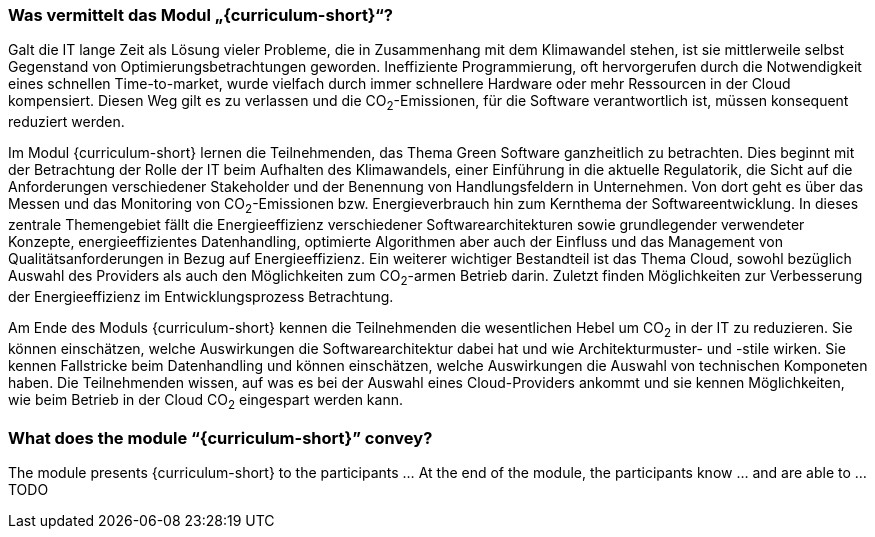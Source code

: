 // tag::DE[]
=== Was vermittelt das Modul „{curriculum-short}“?

Galt die IT lange Zeit als Lösung vieler Probleme, die in Zusammenhang mit dem Klimawandel stehen, ist sie mittlerweile selbst Gegenstand von Optimierungsbetrachtungen geworden. Ineffiziente Programmierung, oft hervorgerufen durch die Notwendigkeit eines schnellen Time-to-market, wurde vielfach durch immer schnellere Hardware oder mehr Ressourcen in der Cloud kompensiert. Diesen Weg gilt es zu verlassen und die CO~2~-Emissionen, für die Software verantwortlich ist, müssen konsequent reduziert werden.

Im Modul {curriculum-short} lernen die Teilnehmenden, das Thema Green Software ganzheitlich zu betrachten. Dies beginnt mit der Betrachtung der Rolle der IT beim Aufhalten des Klimawandels, einer Einführung in die aktuelle Regulatorik, die Sicht auf die Anforderungen verschiedener Stakeholder und der Benennung von Handlungsfeldern in Unternehmen. Von dort geht es über das Messen und das Monitoring von CO~2~-Emissionen bzw. Energieverbrauch hin zum Kernthema der Softwareentwicklung. In dieses zentrale Themengebiet fällt die Energieeffizienz verschiedener Softwarearchitekturen sowie grundlegender verwendeter Konzepte, energieeffizientes Datenhandling, optimierte Algorithmen aber auch der Einfluss und das Management von Qualitätsanforderungen in Bezug auf Energieeffizienz. Ein weiterer wichtiger Bestandteil ist das Thema Cloud, sowohl bezüglich Auswahl des Providers als auch den Möglichkeiten zum CO~2~-armen Betrieb darin. Zuletzt finden Möglichkeiten zur Verbesserung der Energieeffizienz im Entwicklungsprozess Betrachtung.

Am Ende des Moduls {curriculum-short} kennen die Teilnehmenden die wesentlichen Hebel um CO~2~ in der IT zu reduzieren. Sie können einschätzen, welche Auswirkungen die Softwarearchitektur dabei hat und wie Architekturmuster- und -stile wirken. Sie kennen Fallstricke beim Datenhandling und können einschätzen, welche Auswirkungen die Auswahl von technischen Komponeten haben. Die Teilnehmenden wissen, auf was es bei der Auswahl eines Cloud-Providers ankommt und sie kennen Möglichkeiten, wie beim Betrieb in der Cloud CO~2~ eingespart werden kann. 

// end::DE[]

// tag::EN[]
=== What does the module “{curriculum-short}” convey?

The module presents {curriculum-short} to the participants …
At the end of the module, the participants know … and are able to …
TODO
// end::EN[]

